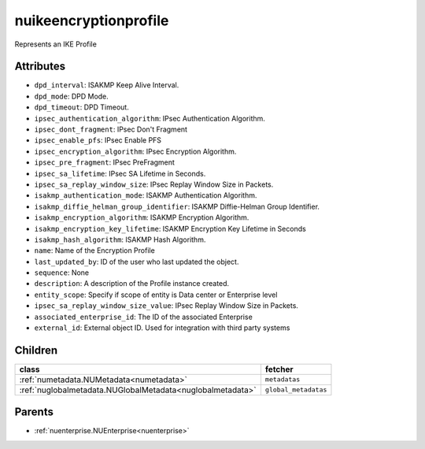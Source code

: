 .. _nuikeencryptionprofile:

nuikeencryptionprofile
===========================================

.. class:: nuikeencryptionprofile.NUIKEEncryptionprofile(bambou.nurest_object.NUMetaRESTObject,):

Represents an IKE Profile


Attributes
----------


- ``dpd_interval``: ISAKMP Keep Alive Interval.

- ``dpd_mode``: DPD Mode.

- ``dpd_timeout``: DPD Timeout.

- ``ipsec_authentication_algorithm``: IPsec Authentication Algorithm.

- ``ipsec_dont_fragment``: IPsec Don't Fragment

- ``ipsec_enable_pfs``: IPsec Enable PFS

- ``ipsec_encryption_algorithm``: IPsec Encryption Algorithm.

- ``ipsec_pre_fragment``: IPsec PreFragment

- ``ipsec_sa_lifetime``: IPsec SA Lifetime in Seconds.

- ``ipsec_sa_replay_window_size``: IPsec Replay Window Size in Packets.

- ``isakmp_authentication_mode``: ISAKMP Authentication Algorithm.

- ``isakmp_diffie_helman_group_identifier``: ISAKMP Diffie-Helman Group Identifier.

- ``isakmp_encryption_algorithm``: ISAKMP Encryption Algorithm.

- ``isakmp_encryption_key_lifetime``: ISAKMP Encryption Key Lifetime in Seconds

- ``isakmp_hash_algorithm``: ISAKMP Hash Algorithm.

- ``name``: Name of the Encryption Profile

- ``last_updated_by``: ID of the user who last updated the object.

- ``sequence``: None

- ``description``: A description of the Profile instance created.

- ``entity_scope``: Specify if scope of entity is Data center or Enterprise level

- ``ipsec_sa_replay_window_size_value``: IPsec Replay Window Size in Packets.

- ``associated_enterprise_id``: The ID of the associated Enterprise

- ``external_id``: External object ID. Used for integration with third party systems




Children
--------

================================================================================================================================================               ==========================================================================================
**class**                                                                                                                                                      **fetcher**

:ref:`numetadata.NUMetadata<numetadata>`                                                                                                                         ``metadatas`` 
:ref:`nuglobalmetadata.NUGlobalMetadata<nuglobalmetadata>`                                                                                                       ``global_metadatas`` 
================================================================================================================================================               ==========================================================================================



Parents
--------


- :ref:`nuenterprise.NUEnterprise<nuenterprise>`

